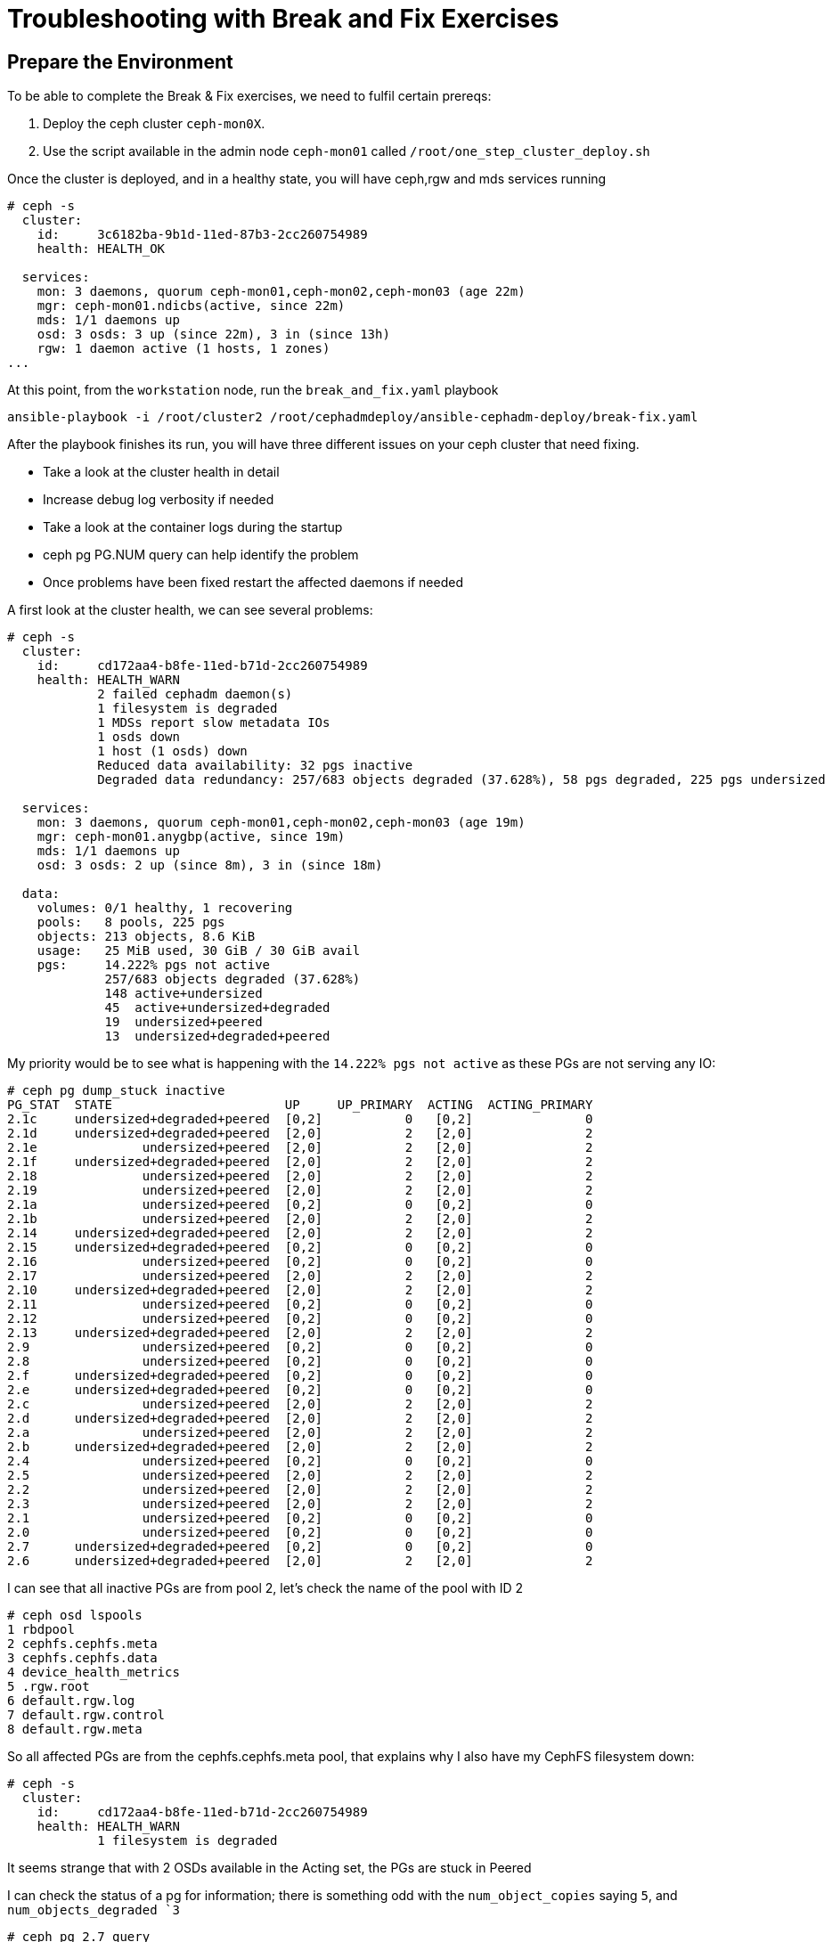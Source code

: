 = Troubleshooting with Break and Fix Exercises

== Prepare the Environment

To be able to complete the Break & Fix exercises, we need to fulfil certain prereqs:

. Deploy the ceph cluster `ceph-mon0X`.
. Use the script available in the admin node `ceph-mon01` called `/root/one_step_cluster_deploy.sh`

Once the cluster is deployed, and in a healthy state, you will have ceph,rgw and
mds services running

----
# ceph -s
  cluster:
    id:     3c6182ba-9b1d-11ed-87b3-2cc260754989
    health: HEALTH_OK

  services:
    mon: 3 daemons, quorum ceph-mon01,ceph-mon02,ceph-mon03 (age 22m)
    mgr: ceph-mon01.ndicbs(active, since 22m)
    mds: 1/1 daemons up
    osd: 3 osds: 3 up (since 22m), 3 in (since 13h)
    rgw: 1 daemon active (1 hosts, 1 zones)
...
----

At this point, from the `workstation` node, run the `break_and_fix.yaml` playbook

----
ansible-playbook -i /root/cluster2 /root/cephadmdeploy/ansible-cephadm-deploy/break-fix.yaml
----

After the playbook finishes its run, you will have three different issues on your ceph cluster that need fixing.

* Take a look at the cluster health in detail
* Increase debug log verbosity if needed
* Take a look at the container logs during the startup
* ceph pg PG.NUM query can help identify the problem
* Once problems have been fixed restart the affected daemons if needed


A first look at the cluster health, we can see several problems:

----
# ceph -s
  cluster:
    id:     cd172aa4-b8fe-11ed-b71d-2cc260754989
    health: HEALTH_WARN
            2 failed cephadm daemon(s)
            1 filesystem is degraded
            1 MDSs report slow metadata IOs
            1 osds down
            1 host (1 osds) down
            Reduced data availability: 32 pgs inactive
            Degraded data redundancy: 257/683 objects degraded (37.628%), 58 pgs degraded, 225 pgs undersized

  services:
    mon: 3 daemons, quorum ceph-mon01,ceph-mon02,ceph-mon03 (age 19m)
    mgr: ceph-mon01.anygbp(active, since 19m)
    mds: 1/1 daemons up
    osd: 3 osds: 2 up (since 8m), 3 in (since 18m)

  data:
    volumes: 0/1 healthy, 1 recovering
    pools:   8 pools, 225 pgs
    objects: 213 objects, 8.6 KiB
    usage:   25 MiB used, 30 GiB / 30 GiB avail
    pgs:     14.222% pgs not active
             257/683 objects degraded (37.628%)
             148 active+undersized
             45  active+undersized+degraded
             19  undersized+peered
             13  undersized+degraded+peered
----

My priority would be to see what is happening with the `14.222% pgs not
active` as these PGs are not serving any IO:

----
# ceph pg dump_stuck inactive
PG_STAT  STATE                       UP     UP_PRIMARY  ACTING  ACTING_PRIMARY
2.1c     undersized+degraded+peered  [0,2]           0   [0,2]               0
2.1d     undersized+degraded+peered  [2,0]           2   [2,0]               2
2.1e              undersized+peered  [2,0]           2   [2,0]               2
2.1f     undersized+degraded+peered  [2,0]           2   [2,0]               2
2.18              undersized+peered  [2,0]           2   [2,0]               2
2.19              undersized+peered  [2,0]           2   [2,0]               2
2.1a              undersized+peered  [0,2]           0   [0,2]               0
2.1b              undersized+peered  [2,0]           2   [2,0]               2
2.14     undersized+degraded+peered  [2,0]           2   [2,0]               2
2.15     undersized+degraded+peered  [0,2]           0   [0,2]               0
2.16              undersized+peered  [0,2]           0   [0,2]               0
2.17              undersized+peered  [2,0]           2   [2,0]               2
2.10     undersized+degraded+peered  [2,0]           2   [2,0]               2
2.11              undersized+peered  [0,2]           0   [0,2]               0
2.12              undersized+peered  [0,2]           0   [0,2]               0
2.13     undersized+degraded+peered  [2,0]           2   [2,0]               2
2.9               undersized+peered  [0,2]           0   [0,2]               0
2.8               undersized+peered  [0,2]           0   [0,2]               0
2.f      undersized+degraded+peered  [0,2]           0   [0,2]               0
2.e      undersized+degraded+peered  [0,2]           0   [0,2]               0
2.c               undersized+peered  [2,0]           2   [2,0]               2
2.d      undersized+degraded+peered  [2,0]           2   [2,0]               2
2.a               undersized+peered  [2,0]           2   [2,0]               2
2.b      undersized+degraded+peered  [2,0]           2   [2,0]               2
2.4               undersized+peered  [0,2]           0   [0,2]               0
2.5               undersized+peered  [2,0]           2   [2,0]               2
2.2               undersized+peered  [2,0]           2   [2,0]               2
2.3               undersized+peered  [2,0]           2   [2,0]               2
2.1               undersized+peered  [0,2]           0   [0,2]               0
2.0               undersized+peered  [0,2]           0   [0,2]               0
2.7      undersized+degraded+peered  [0,2]           0   [0,2]               0
2.6      undersized+degraded+peered  [2,0]           2   [2,0]               2
----

I can see that all inactive PGs are from pool 2, let’s check the name of the pool with ID 2
----
# ceph osd lspools
1 rbdpool
2 cephfs.cephfs.meta
3 cephfs.cephfs.data
4 device_health_metrics
5 .rgw.root
6 default.rgw.log
7 default.rgw.control
8 default.rgw.meta
----

So all affected PGs are from the cephfs.cephfs.meta pool, that explains why I
also have my CephFS filesystem down:

----
# ceph -s
  cluster:
    id:     cd172aa4-b8fe-11ed-b71d-2cc260754989
    health: HEALTH_WARN
            1 filesystem is degraded
----

It seems strange that with 2 OSDs available in the Acting set, the PGs are
stuck in Peered

I can check the status of a pg for information; there is something odd with the
`num_object_copies` saying `5`, and `num_objects_degraded `3`

----
# ceph pg 2.7 query
...
            "stat_sum": {
                "num_bytes": 0,
                "num_objects": 1,
                "num_object_clones": 0,
                "num_object_copies": 5,   <-------------
                "num_objects_missing_on_primary": 0,
                "num_objects_missing": 0,
                "num_objects_degraded": 3, <------------
...
----


The description of peered gives us a huge clue https://docs.ceph.com/en/quincy/rados/operations/pg-states/[Doc]:

*peered:*
The placement group has peered but cannot serve client IO due to insufficient copies to reach the pool’s configured min_size parameter. Recovery may occur in this state, so the pg may heal up to min_size eventually.

So it seems that the min_size parameter is higher than the number of hosts that
we have, and by the `pg query info`, it seems set to 5, let's check:

----
# ceph osd pool ls detail | grep 'pool 2'
pool 2 'cephfs.cephfs.meta' replicated size 5 min_size 3 crush_rule 0 object_hash rjenkins pg_num 32 pgp_num 32 autoscale_mode on last_change 41 flags hashpspool stripe_width 0 pg_autoscale_bias 4 pg_num_min 16 recovery_priority 5 application cephfs 
----

Aha, so the size is set to 5 and min_size set to 3, the failure domain for the crush rule is set to host, and we only have three hosts available.

----
[root@ceph-mon01 ~]# ceph osd tree
ID  CLASS  WEIGHT   TYPE NAME                STATUS  REWEIGHT  PRI-AFF
-1         0.02939  root default
-3         0.02939      datacenter DC1
-2         0.00980          host ceph-mon01
 0    hdd  0.00980              osd.0            up   1.00000  1.00000
-4         0.00980          host ceph-mon02
 2    hdd  0.00980              osd.2            up   1.00000  1.00000
-5         0.00980          host ceph-mon03
 1    hdd  0.00980              osd.1          down         0  1.00000
----

We are not able to comply with min_size 3 because we have 1 OSD in downstate, so let's fix the size and min_size first.

----
# ceph osd pool set cephfs.cephfs.meta size 3
set pool 2 size to 3
# ceph osd pool set cephfs.cephfs.meta min_size 2
set pool 2 min_size to 2

# ceph pg dump_stuck inactive
ok
----

Great!, no inactive PGs! all PGs are serving IO. Let's check the cephfs pool:

----
# ceph fs status
cephfs - 0 clients
======
RANK  STATE             MDS                ACTIVITY     DNS    INOS   DIRS   CAPS
 0    active  cephfs.ceph-mon03.ceyxck  Reqs:    0 /s    10     13     12      0
       POOL           TYPE     USED  AVAIL
----

Nice, we are back ONLINE by fixing the inactive PGs of the cephfs metadata pool!

Let's try and see what is going on with osd.1 that is in downstate,
The first thing I would try is a quick restart:

----
# ceph orch ps  | grep osd.1
osd.1                           ceph-mon03               error             9m ago  60m        -    4096M  <unknown>          <unknown>     <unknown>
# ceph orch daemon restart osd.1
Scheduled to restart osd.1 on host 'ceph-mon03'
# ceph orch ps --refresh | grep osd.1
osd.1                           ceph-mon03               error             4s ago  60m        -    4096M  <unknown>          <unknown>     <unknown>
----

No luck... The daemon is still in an error state. Let's check the output log on
the host where OSD.1 is running ceph-node03

----
# ssh ceph-node03
# cephadm ls | grep osd.1
        "name": "osd.1",
        "systemd_unit": "ceph-cd172aa4-b8fe-11ed-b71d-2cc260754989@osd.1",
----

Just for basic output and checking quickly what can be wrong with OSD.1
start-up I do a follow to the journalctl(I have logging to journald configured)
and just do a grep by osd.1

----
# journalctl -f | grep osd.1
Mar 02 09:49:28 ceph-mon03 systemd[1]: Started Ceph osd.1 for cd172aa4-b8fe-11ed-b71d-2cc260754989.
Mar 02 09:49:28 ceph-mon03 ceph-cd172aa4-b8fe-11ed-b71d-2cc260754989-mon-ceph-mon03[10586]: debug 2023-03-02T14:49:28.299+0000 7f7d1ea65700  0 cephx server osd.1: couldn't find entity name: osd.1
Mar 02 09:49:28 ceph-mon03 ceph-cd172aa4-b8fe-11ed-b71d-2cc260754989-osd-1[30984]: debug 2023-03-02T14:49:28.299+0000 7f3a52ca1700 -1 monclient(hunting): handle_auth_bad_method server allowed_methods [2] but i only support [2]
Mar 02 09:49:28 ceph-mon03 ceph-cd172aa4-b8fe-11ed-b71d-2cc260754989-osd-1[30984]: debug 2023-03-02T14:49:28.301+0000 7f3a524a0700 -1 monclient(hunting): handle_auth_bad_method server allowed_methods [2] but i only support [2]
Mar 02 09:49:28 ceph-mon03 ceph-cd172aa4-b8fe-11ed-b71d-2cc260754989-osd-1[30984]: debug 2023-03-02T14:49:28.303+0000 7f3a51c9f700 -1 monclient(hunting): handle_auth_bad_method server allowed_methods [2] but i only support [2]
Mar 02 09:49:28 ceph-mon03 ceph-cd172aa4-b8fe-11ed-b71d-2cc260754989-osd-1[30984]: failed to fetch mon config (--no-mon-config to skip)
Mar 02 09:49:28 ceph-mon03 systemd[1]: ceph-cd172aa4-b8fe-11ed-b71d-2cc260754989@osd.1.service: Main process exited, code=exited, status=1/FAILURE
Mar 02 09:49:29 ceph-mon03 systemd[1]: ceph-cd172aa4-b8fe-11ed-b71d-2cc260754989@osd.1.service: Failed with result 'exi
----


Strate, away we can see two lines with important information:

----
Mar 02 09:49:28 ceph-mon03 ceph-cd172aa4-b8fe-11ed-b71d-2cc260754989-mon-ceph-mon03[10586]: debug 2023-03-02T14:49:28.299+0000 7f7d1ea65700  0 cephx server osd.1: couldn't find entity name: osd.1
Mar 02 09:49:28 ceph-mon03 ceph-cd172aa4-b8fe-11ed-b71d-2cc260754989-osd-1[30984]: debug 2023-03-02T14:49:28.299+0000 7f3a52ca1700 -1 monclient(hunting): handle_auth_bad_method server allowed_methods [2] but i only support [2]
----

cephx authentication is complaining that osd.1 doesn't have a key: `cephx server
osd.1: couldn't find entity name: osd.1` and auth is failing
`handle_auth_bad_method server allowed_methods [2] but I only support [2]`,
next stop check if the key in `ceph auth ls` matches with the key the osd is
using to start up.

----
# ceph auth ls | grep osd.1
installed auth entries:

# ceph auth ls | grep osd.2
installed auth entries:
osd.2
----

What, no key for OSD.1 ??? No wonder it doesn't start..., I'm going to re-create
the cephx key for OSD.1

----
# ceph auth get-or-create osd.1 mon 'allow profile osd' mgr 'allow profile osd' osd 'allow *'
 [osd.1]
	key = AQBaugBkdGa7CRAAG5CltpQSVYZ68aq81lYxyg==
# ceph auth ls | grep osd.1
installed auth entries:

osd.1
----

Ready! let's restart the OSD.1 daemon.

----
# ceph orch daemon restart osd.1
Scheduled to restart osd.1 on host 'ceph-mon03'
(failed reverse-i-search)`grpe': ceph auth ls | ^Cep osd.1
[root@ceph-mon01 ~]# ceph orch ps | grep osd.1
osd.1                           ceph-mon03               error             9s ago  85m        -    4096M  <unknown>          <unknown>     <unknown>
----

Still not working??, let's check the log for the OSD

----
# journalctl -f | grep osd.1
Mar 02 10:04:09 ceph-mon03 systemd[1]: Started Ceph osd.1 for cd172aa4-b8fe-11ed-b71d-2cc260754989.
Mar 02 10:04:09 ceph-mon03 ceph-cd172aa4-b8fe-11ed-b71d-2cc260754989-mon-ceph-mon03[10586]: debug 2023-03-02T15:04:09.951+0000 7f7d1ea65700  0 cephx server osd.1:  unexpected key: req.key=a3e8dfcbdf87a19a expected_key=1f716d63dfcfe808
----

So we have `cephx server osd.1:  unexpected key: req.key=a3e8dfcbdf87a19a
expected_key=1f716d63dfcfe808` , there is a mismatch of keys with what I'm
using in the OSD and what is created in the mon database, let's compare both:

Key from OSD.1 in ceph auth ls: `key = AQBaugBkdGa7CRAAG5CltpQSVYZ68aq81lYxyg==`

----
# cat /var/lib/ceph/cd172aa4-b8fe-11ed-b71d-2cc260754989/osd.1/keyring
[osd.1]
key = AQCjpgBk/aBWBhAA4aKa3tlejoGLmUHI1SiVtw==
----

Ok..., the keys don't match, I have to re-config my OSD daemon so  it uses
the new key in the cephx auth database, I will use cephadm with the daemon reconfig option:

----
# ceph orch daemon reconfig osd.1
Scheduled to reconfig osd.1 on host 'ceph-mon03'

# cat /var/lib/ceph/cd172aa4-b8fe-11ed-b71d-2cc260754989/osd.1/keyring
[osd.1]
	key = AQBaugBkdGa7CRAAG5CltpQSVYZ68aq81lYxyg==
----

Looking better!, one more restart.

----
# ceph orch daemon restart osd.1
Scheduled to restart osd.1 on host 'ceph-mon03'
# ceph orch ps | grep osd.1
osd.1                           ceph-mon03               error             9s ago  85m        -    4096M  <unknown>          <unknown>     <unknown>
----

Noooo!, the key has changed again to the old key. At this point, it would take less time just to re-create the OSD, and look for answers on how the key creation works for and OSD afterwards(look at the appendix of this section for more information)

----
# cat /var/lib/ceph/cd172aa4-b8fe-11ed-b71d-2cc260754989/osd.1/keyring
[osd.1]
key = AQCjpgBk/aBWBhAA4aKa3tlejoGLmUHI1SiVtw==
----

Remove the OSD with the force flag because we are in health_warn, and OSD is in error state 

----
# ceph orch osd rm 1 --force --zap
Scheduled OSD(s) for removal
[root@ceph-mon01 ~]# ceph orch osd rm status
OSD  HOST        STATE                    PGS  REPLACE  FORCE  ZAP   DRAIN STARTED AT  
1    ceph-mon03  done, waiting for purge    0  False    True   True                    
----

We now run the purge command.

----
# ceph osd purge 1 --yes-i-really-mean-it
purged osd.1
# ceph orch osd rm status
No OSD remove/replace operations reported
# ceph orch device zap ceph-mon03 /dev/vdb --force
zap successful for /dev/vdb on ceph-mon03
# ceph orch device ls --refresh
HOST        PATH      TYPE  DEVICE ID              SIZE  AVAILABLE  REFRESHED  REJECT REASONS
ceph-mon01  /dev/vdb  hdd   2c4f7f08-fb26-428d-9  10.7G             111s ago   Insufficient space (<10 extents) on vgs, LVM detected, locked
ceph-mon02  /dev/vdb  hdd   8164c2a5-fc30-4abd-8  10.7G             111s ago   Insufficient space (<10 extents) on vgs, LVM detected, locked
ceph-mon03  /dev/vdb  hdd   c9a07526-4b59-43d5-a  10.7G  Yes        111s ago

----

We can wait for the cephadm cache to expire(`$ ceph config get mon mgr/cephadm/daemon_cache_timeout`) or restart the manager to make
things quicker:

----
# ceph orch daemon restart  mgr.ceph-mon01.anygbp
# ceph orch device ls 
HOST        PATH      TYPE  DEVICE ID              SIZE  AVAILABLE  REFRESHED  REJECT REASONS                                                 
ceph-mon01  /dev/vdb  hdd   2c4f7f08-fb26-428d-9  10.7G             9m ago     Insufficient space (<10 extents) on vgs, LVM detected, locked  
ceph-mon02  /dev/vdb  hdd   8164c2a5-fc30-4abd-8  10.7G             9m ago     Insufficient space (<10 extents) on vgs, LVM detected, locked  
ceph-mon03  /dev/vdb  hdd   c9a07526-4b59-43d5-a  10.7G             9m ago     Insufficient space (<10 extents) on vgs, LVM detected, locked  
----

----
# ceph pg stat
225 pgs: 225 active+clean; 9.7 KiB data, 28 MiB used, 30 GiB / 30 GiB avail
----

Great all PGs are in active+clean state!, one final hurdle:

----
# ceph health detail
HEALTH_WARN 1 failed cephadm daemon(s)
[WRN] CEPHADM_FAILED_DAEMON: 1 failed cephadm daemon(s)
    daemon rgw.objectgw.ceph-mon02.fewdjv on ceph-mon02 is in error state
----

----
# ceph orch daemon restart rgw.objectgw.ceph-mon02.fewdjv
Scheduled to restart rgw.objectgw.ceph-mon02.fewdjv on host 'ceph-mon02'
# ceph orch ps | grep rgw
rgw.objectgw.ceph-mon02.fewdjv  ceph-mon02  *:8080       error             3s ago   2h        -        -  <unknown>          <unknown>     <unknown>
----

Arg!, that would have been too easy... , let's take a look at the logs.., I do a
follow while I restart the RGW

----
# ssh ceph-mon02
# journalctl -f | grep rgw | grep -C 10 ERROR
Mar 02 11:25:53 ceph-mon02 ceph-cd172aa4-b8fe-11ed-b71d-2cc260754989-rgw-objectgw-ceph-mon02-fewdjv[33479]: debug 2023-03-02T16:25:53.085+0000 7f3c5b6085c0  1 radosgw_Main not setting numa affinity
Mar 02 11:25:53 ceph-mon02 ceph-cd172aa4-b8fe-11ed-b71d-2cc260754989-rgw-objectgw-ceph-mon02-fewdjv[33479]: debug 2023-03-02T16:25:53.115+0000 7f3c5b6085c0 -1 rgw main: Cannot find zone id= (name=nozone)
Mar 02 11:25:53 ceph-mon02 ceph-cd172aa4-b8fe-11ed-b71d-2cc260754989-rgw-objectgw-ceph-mon02-fewdjv[33479]: debug 2023-03-02T16:25:53.115+0000 7f3c5b6085c0  0 rgw main: ERROR: failed to start notify service ((22) Invalid argument
Mar 02 11:25:53 ceph-mon02 ceph-cd172aa4-b8fe-11ed-b71d-2cc260754989-rgw-objectgw-ceph-mon02-fewdjv[33479]: debug 2023-03-02T16:25:53.115+0000 7f3c5b6085c0  0 rgw main: ERROR: failed to init services (ret=(22) Invalid argument)
Mar 02 11:25:53 ceph-mon02 ceph-cd172aa4-b8fe-11ed-b71d-2cc260754989-rgw-objectgw-ceph-mon02-fewdjv[33479]: debug 2023-03-02T16:25:53.118+0000 7f3c5b6085c0 -1 Couldn't init storage provider (RADOS)
Mar 02 11:25:53 ceph-mon02 systemd[1]: ceph-cd172aa4-b8fe-11ed-b71d-2cc260754989@rgw.objectgw.ceph-mon02.fewdjv.service: Main process exited, code=exited, status=5/NOTINSTALLED
----


A clear Error pops out here:

----
Mar 02 11:25:53 ceph-mon02 ceph-cd172aa4-b8fe-11ed-b71d-2cc260754989-rgw-objectgw-ceph-mon02-fewdjv[33479]: debug 2023-03-02T16:25:53.115+0000 7f3c5b6085c0 -1 rgw main: Cannot find zone id= (name=nozone)
----

So the RGW is trying to start using a zone name called nozone, but it seems
that the RGW nozone pools don't exist, let's check:

----
# ceph config dump | grep zone
    client.rgw                                   advanced  rgw_zone                               nozone                                                                                                            *
# ceph osd lspools | grep rgw
5 .rgw.root
6 default.rgw.log
7 default.rgw.control
8 default.rgw.meta
----

So there is a mismatch, I will change the rgw_zone config parameter to nozone(you could also opt for creating the nozone pools..)

----
# ceph config set client.rgw rgw_zone default
# ceph orch daemon restart rgw.objectgw.ceph-mon02.fewdjv
Scheduled to restart rgw.objectgw.ceph-mon02.fewdjv on host 'ceph-mon02'
# ceph orch ps | grep rgw
rgw.objectgw.ceph-mon02.fewdjv  ceph-mon02  *:8080       running (10s)     8s ago   2h    17.6M        -  16.2.10-138.el8cp  8400da5f0ec0  7106a6dfd654
----

Working!!, let's check the health:

----
# ceph health
HEALTH_OK
----

== Appendix. A

[TIP]
====
There is a way to change the keyring for the OSD, without removing the OSD like
we did during the exercise:

You need to modify the OSD unit run and between the ceph-volume activate pod
and the osd start pod, add the following container run, change the key for they
new OSD key you want to use, you can find it with -v at the very end of the
podman run command

----
# vi /var/lib/ceph/4d197f56-b77c-11ed-80f2-2cc26078e4ef/osd.0/unit.run
...
! /bin/podman rm -f ceph-4d197f56-b77c-11ed-80f2-2cc26078e4ef-osd.0-activate 2> /dev/null
! /bin/podman rm -f ceph-4d197f56-b77c-11ed-80f2-2cc26078e4ef-osd-0-activate 2> /dev/null
! /bin/podman rm -f --storage ceph-4d197f56-b77c-11ed-80f2-2cc26078e4ef-osd-0-activate 2> /dev/null
! /bin/podman rm -f --storage ceph-4d197f56-b77c-11ed-80f2-2cc26078e4ef-osd.0-activate 2> /dev/null
/bin/podman run --rm --ipc=host --stop-signal=SIGTERM --authfile=/etc/ceph/podman-auth.json --net=host --entrypoint /usr/bin/ceph-bluestore-tool --privileged --group-add=disk --init --name ceph-4d197f56-b77c-11ed-80f2-2cc26078e4ef-osd-0-activate -e CONTAINER_IMAGE=registry.redhat.io/rhceph/rhceph-5-rhel8@sha256:8aed15890a6b27a02856e66bf13611a15e6dba71c781a0ae09b3ecc8616ab8fa -e NODE_NAME=ceph-node01 -e CEPH_USE_RANDOM_NONCE=1 -e CEPH_VOLUME_SKIP_RESTORECON=yes -e CEPH_VOLUME_DEBUG=1 -v /var/run/ceph/4d197f56-b77c-11ed-80f2-2cc26078e4ef:/var/run/ceph:z -v /var/log/ceph/4d197f56-b77c-11ed-80f2-2cc26078e4ef:/var/log/ceph:z -v /var/lib/ceph/4d197f56-b77c-11ed-80f2-2cc26078e4ef/crash:/var/lib/ceph/crash:z -v /var/lib/ceph/4d197f56-b77c-11ed-80f2-2cc26078e4ef/osd.0:/var/lib/ceph/osd/ceph-0:z -v /var/lib/ceph/4d197f56-b77c-11ed-80f2-2cc26078e4ef/osd.0/config:/etc/ceph/ceph.conf:z -v /dev:/dev -v /run/udev:/run/udev -v /sys:/sys -v /run/lvm:/run/lvm -v /run/lock/lvm:/run/lock/lvm -v /:/rootfs -v /etc/hosts:/etc/hosts:ro registry.redhat.io/rhceph/rhceph-5-rhel8@sha256:8aed15890a6b27a02856e66bf13611a15e6dba71c781a0ae09b3ecc8616ab8fa set-label-key --path /var/lib/ceph/osd/ceph-0 --dev /dev/mapper/ceph--9edcda9a--f7a8--4496--a5ca--d19c4e8a4bdf-osd--block--3c190bab--0c06--4950--9942--d41dc8f93afb  -k osd_key -v 'AQCWHf5jBupNKRAAALhkcGeBglz1SCT3/zHNJw=='
...
----

After you restart( or use bash
/var/lib/ceph/4d197f56-b77c-11ed-80f2-2cc26078e4ef/osd.0/unit.run) once with
add  this line, the new key will be in place, and the OSD will work fine, after
the first reboot you need to remove the extra podman run we added to the
unit.run file,

The explanation is:

the command that creates the new keyring and overwrites the key deployed by cephadm is `/usr/bin/ceph-bluestore-tool   prime-osd-dir` that is part of `ceph-volume activate` command that runs when the OSD container is started, it reads the information from a label in the main bluestore block device that contains OSD metadata, one of the keys it contains is the OSD keyring

----
# /usr/bin/ceph-bluestore-tool show-label --path /var/lib/ceph/osd/ceph-0
inferring bluefs devices from bluestore path
{
    "/var/lib/ceph/osd/ceph-0/block": {
        "osd_uuid": "3c190bab-0c06-4950-9942-d41dc8f93afb",
        "size": 10733223936,
        "btime": "2023-02-28T15:28:23.907605+0000",
        "description": "main",
        "bfm_blocks": "2620416",
        "bfm_blocks_per_key": "128",
        "bfm_bytes_per_block": "4096",
        "bfm_size": "10733223936",
        "bluefs": "1",
        "ceph_fsid": "4d197f56-b77c-11ed-80f2-2cc26078e4ef",
        "kv_backend": "rocksdb",
        "magic": "ceph osd volume v026",
        "mkfs_done": "yes",
        "osd_key": "AQCWHf5jBupNKRAAALhkcGeBglz1SCT3/zHNJw=v",
        "osdspec_affinity": "all-available-devices",
        "ready": "ready",
        "require_osd_release": "16",
        "whoami": "0"
    }
}
----

Changing the old key for the new key with the set-label-key makes a permanent
change to the bluestore label for the device, and fix the issue

----
# /usr/bin/ceph-bluestore-tool set-label-key --path /var/lib/ceph/osd/ceph-0 --dev /dev/mapper/ceph--9edcda9a--f7a8--4496--a5ca--d19c4e8a4bdf-osd--block--3c190bab--0c06--4950--9942--d41dc8f93afb  -k osd_key -v 'AQC3OOZj5a5MARAAW4+XD/sESGy7AW
----

====

